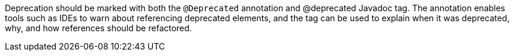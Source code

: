Deprecation should be marked with both the ``++@Deprecated++`` annotation and @deprecated Javadoc tag. The annotation enables tools such as IDEs to warn about referencing deprecated elements, and the tag can be used to explain when it was deprecated, why, and how references should be refactored.
